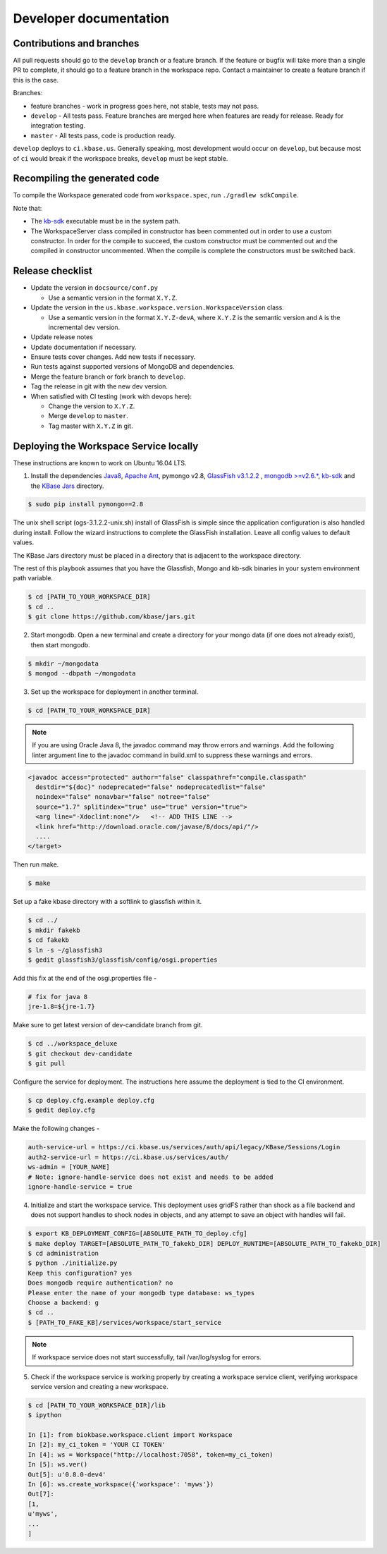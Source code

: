 Developer documentation
=======================

Contributions and branches
--------------------------

All pull requests should go to the ``develop`` branch or a feature branch. If the feature or bugfix
will take more than a single PR to complete, it should go to a feature branch in the workspace
repo. Contact a maintainer to create a feature branch if this is the case.

Branches:

* feature branches - work in progress goes here, not stable, tests may not
  pass.
* ``develop`` - All tests pass. Feature branches are merged here when features
  are ready for release. Ready for integration testing.
* ``master`` - All tests pass, code is production ready.

``develop`` deploys to ``ci.kbase.us``. Generally speaking, most development would occur on
``develop``, but because most of ``ci`` would break if the workspace breaks,
``develop`` must be kept stable.

Recompiling the generated code
------------------------------
To compile the Workspace generated code from ``workspace.spec``, run ``./gradlew sdkCompile``.

Note that:

* The `kb-sdk <https://github.com/kbase/kb_sdk>`_ executable must be in the system path.
* The WorkspaceServer class compiled in constructor has been commented out in order to use
  a custom constructor. In order for the compile to succeed, the custom constructor must be
  commented out and the compiled in constructor uncommented. When the compile is complete the
  constructors must be switched back.

Release checklist
-----------------

* Update the version in ``docsource/conf.py``

  * Use a semantic version in the format ``X.Y.Z``.

* Update the version in the ``us.kbase.workspace.version.WorkspaceVersion`` class.

  * Use a semantic version in the format ``X.Y.Z-devA``,  where ``X.Y.Z`` is the
    semantic version and ``A`` is the incremental dev version.

* Update release notes
* Update documentation if necessary.
* Ensure tests cover changes. Add new tests if necessary.
* Run tests against supported versions of MongoDB and dependencies.
* Merge the feature branch or fork branch to ``develop``.
* Tag the release in git with the new dev version.
* When satisfied with CI testing (work with devops here):

  * Change the version to ``X.Y.Z``.
  * Merge ``develop`` to ``master``.
  * Tag master with ``X.Y.Z`` in git.

Deploying the Workspace Service locally
----------------------------------------

.. todo::
   This section needs an entire rewrite from scratch with Tomcat as the application server.
   Currently, the easiest way to run the service locally is via ``docker compose up -d --build``
   which will start a KBase auth server in testmode and the workspace. If deploying outside
   a docker container is required, the best option for now is to inspect the Dockerfile and
   attempt to follow the steps there.

   Also, the developer and administrator server startup documentation should be unified.

These instructions are known to work on Ubuntu 16.04 LTS.

1. Install the dependencies `Java8 <http://www.oracle.com/technetwork/java/javase/downloads/jdk8-downloads-2133151.html>`_, `Apache Ant <https://ant.apache.org/bindownload.cgi>`_, pymongo v2.8, `GlassFish v3.1.2.2 <http://www.oracle.com/technetwork/middleware/glassfish/downloads/ogs-3-1-1-downloads-439803.html>`_ , `mongodb >=v2.6.* <https://www.mongodb.com/download-center#atlas>`_, `kb-sdk <https://github.com/kbase/kb_sdk>`_ and the `KBase Jars <https://github.com/kbase/jars>`_ directory.

.. code-block:: bash

    $ sudo pip install pymongo==2.8

The unix shell script (ogs-3.1.2.2-unix.sh) install of GlassFish is simple since the application configuration is also handled during install. Follow the wizard instructions to complete the GlassFish installation. Leave all config values to default values.

The KBase Jars directory must be placed in a directory that is adjacent to the workspace directory.

The rest of this playbook assumes that you have the Glassfish, Mongo and kb-sdk binaries in your system environment path variable.

.. code-block:: bash

   $ cd [PATH_TO_YOUR_WORKSPACE_DIR]
   $ cd ..
   $ git clone https://github.com/kbase/jars.git


2. Start mongodb. Open a new terminal and create a directory for your mongo data (if one does not already exist), then start mongodb.

.. code-block:: bash

    $ mkdir ~/mongodata
    $ mongod --dbpath ~/mongodata

3. Set up the workspace for deployment in another terminal.

.. code-block:: bash

   $ cd [PATH_TO_YOUR_WORKSPACE_DIR]

.. note::

    If you are using Oracle Java 8, the javadoc command may throw errors and warnings. Add the following linter argument line to the javadoc command in build.xml to suppress these warnings and errors.

.. code-block:: xml

    <javadoc access="protected" author="false" classpathref="compile.classpath"
      destdir="${doc}" nodeprecated="false" nodeprecatedlist="false"
      noindex="false" nonavbar="false" notree="false"
      source="1.7" splitindex="true" use="true" version="true">
      <arg line="-Xdoclint:none"/>   <!-- ADD THIS LINE -->
      <link href="http://download.oracle.com/javase/8/docs/api/"/>
      ....
    </target>

Then run make.

.. code-block:: bash

    $ make

Set up a fake kbase directory with a softlink to glassfish within it.

.. code-block:: bash

    $ cd ../
    $ mkdir fakekb
    $ cd fakekb
    $ ln -s ~/glassfish3
    $ gedit glassfish3/glassfish/config/osgi.properties

Add this fix at the end of the osgi.properties file -

.. code-block:: cfg

    # fix for java 8
    jre-1.8=${jre-1.7}

Make sure to get latest version of dev-candidate branch from git.

.. code-block:: bash

    $ cd ../workspace_deluxe
    $ git checkout dev-candidate
    $ git pull

Configure the service for deployment. The instructions here assume the deployment is tied to the CI environment.

.. code-block:: bash

    $ cp deploy.cfg.example deploy.cfg
    $ gedit deploy.cfg

Make the following changes -

.. code-block:: cfg

    auth-service-url = https://ci.kbase.us/services/auth/api/legacy/KBase/Sessions/Login
    auth2-service-url = https://ci.kbase.us/services/auth/
    ws-admin = [YOUR_NAME]
    # Note: ignore-handle-service does not exist and needs to be added
    ignore-handle-service = true

4. Initialize and start the workspace service. This deployment uses gridFS rather than shock as a file backend and does not support handles to shock nodes in objects, and any attempt to save an object with handles will fail.

.. code-block:: bash

    $ export KB_DEPLOYMENT_CONFIG=[ABSOLUTE_PATH_TO_deploy.cfg]
    $ make deploy TARGET=[ABSOLUTE_PATH_TO_fakekb_DIR] DEPLOY_RUNTIME=[ABSOLUTE_PATH_TO_fakekb_DIR]
    $ cd administration
    $ python ./initialize.py
    Keep this configuration? yes
    Does mongodb require authentication? no
    Please enter the name of your mongodb type database: ws_types
    Choose a backend: g
    $ cd ..
    $ [PATH_TO_FAKE_KB]/services/workspace/start_service

.. note::

    If workspace service does not start successfully, tail /var/log/syslog for errors.

5. Check if the workspace service is working properly by creating a workspace service client, verifying workspace service version and creating a new workspace.

.. code-block:: bash

    $ cd [PATH_TO_YOUR_WORKSPACE_DIR]/lib
    $ ipython

    In [1]: from biokbase.workspace.client import Workspace
    In [2]: my_ci_token = 'YOUR CI TOKEN'
    In [4]: ws = Workspace("http://localhost:7058", token=my_ci_token)
    In [5]: ws.ver()
    Out[5]: u'0.8.0-dev4'
    In [6]: ws.create_workspace({'workspace': 'myws'})
    Out[7]:
    [1,
    u'myws',
    ...
    ]
